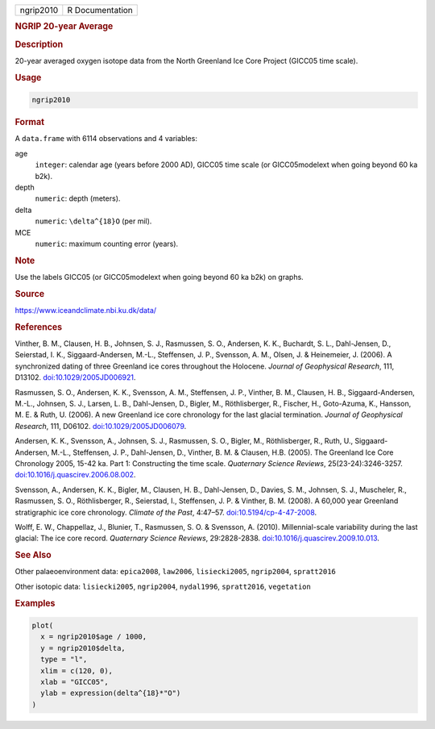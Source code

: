 .. container::

   .. container::

      ========= ===============
      ngrip2010 R Documentation
      ========= ===============

      .. rubric:: NGRIP 20-year Average
         :name: ngrip-20-year-average

      .. rubric:: Description
         :name: description

      20-year averaged oxygen isotope data from the North Greenland Ice
      Core Project (GICC05 time scale).

      .. rubric:: Usage
         :name: usage

      .. code:: R

         ngrip2010

      .. rubric:: Format
         :name: format

      A ``data.frame`` with 6114 observations and 4 variables:

      age
         ``integer``: calendar age (years before 2000 AD), GICC05 time
         scale (or GICC05modelext when going beyond 60 ka b2k).

      depth
         ``numeric``: depth (meters).

      delta
         ``numeric``: ``\delta^{18}O`` (per mil).

      MCE
         ``numeric``: maximum counting error (years).

      .. rubric:: Note
         :name: note

      Use the labels GICC05 (or GICC05modelext when going beyond 60 ka
      b2k) on graphs.

      .. rubric:: Source
         :name: source

      https://www.iceandclimate.nbi.ku.dk/data/

      .. rubric:: References
         :name: references

      Vinther, B. M., Clausen, H. B., Johnsen, S. J., Rasmussen, S. O.,
      Andersen, K. K., Buchardt, S. L., Dahl-Jensen, D., Seierstad, I.
      K., Siggaard-Andersen, M.-L., Steffensen, J. P., Svensson, A. M.,
      Olsen, J. & Heinemeier, J. (2006). A synchronized dating of three
      Greenland ice cores throughout the Holocene. *Journal of
      Geophysical Research*, 111, D13102.
      `doi:10.1029/2005JD006921 <https://doi.org/10.1029/2005JD006921>`__.

      Rasmussen, S. O., Andersen, K. K., Svensson, A. M., Steffensen, J.
      P., Vinther, B. M., Clausen, H. B., Siggaard-Andersen, M.-L.,
      Johnsen, S. J., Larsen, L. B., Dahl-Jensen, D., Bigler, M.,
      Röthlisberger, R., Fischer, H., Goto-Azuma, K., Hansson, M. E. &
      Ruth, U. (2006). A new Greenland ice core chronology for the last
      glacial termination. *Journal of Geophysical Research*, 111,
      D06102.
      `doi:10.1029/2005JD006079 <https://doi.org/10.1029/2005JD006079>`__.

      Andersen, K. K., Svensson, A., Johnsen, S. J., Rasmussen, S. O.,
      Bigler, M., Röthlisberger, R., Ruth, U., Siggaard-Andersen, M.-L.,
      Steffensen, J. P., Dahl-Jensen, D., Vinther, B. M. & Clausen, H.B.
      (2005). The Greenland Ice Core Chronology 2005, 15-42 ka. Part 1:
      Constructing the time scale. *Quaternary Science Reviews*,
      25(23-24):3246-3257.
      `doi:10.1016/j.quascirev.2006.08.002 <https://doi.org/10.1016/j.quascirev.2006.08.002>`__.

      Svensson, A., Andersen, K. K., Bigler, M., Clausen, H. B.,
      Dahl-Jensen, D., Davies, S. M., Johnsen, S. J., Muscheler, R.,
      Rasmussen, S. O., Röthlisberger, R., Seierstad, I., Steffensen, J.
      P. & Vinther, B. M. (2008). A 60,000 year Greenland stratigraphic
      ice core chronology. *Climate of the Past*, 4:47–57.
      `doi:10.5194/cp-4-47-2008 <https://doi.org/10.5194/cp-4-47-2008>`__.

      Wolff, E. W., Chappellaz, J., Blunier, T., Rasmussen, S. O. &
      Svensson, A. (2010). Millennial-scale variability during the last
      glacial: The ice core record. *Quaternary Science Reviews*,
      29:2828-2838.
      `doi:10.1016/j.quascirev.2009.10.013 <https://doi.org/10.1016/j.quascirev.2009.10.013>`__.

      .. rubric:: See Also
         :name: see-also

      Other palaeoenvironment data: ``epica2008``, ``law2006``,
      ``lisiecki2005``, ``ngrip2004``, ``spratt2016``

      Other isotopic data: ``lisiecki2005``, ``ngrip2004``,
      ``nydal1996``, ``spratt2016``, ``vegetation``

      .. rubric:: Examples
         :name: examples

      .. code:: R

         plot(
           x = ngrip2010$age / 1000,
           y = ngrip2010$delta,
           type = "l",
           xlim = c(120, 0),
           xlab = "GICC05",
           ylab = expression(delta^{18}*"O")
         )
